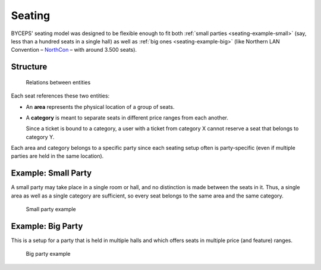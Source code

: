 Seating
=======

BYCEPS' seating model was designed to be flexible enough to fit both
:ref:`small parties <seating-example-small>` (say, less than a hundred
seats in a single hall) as well as :ref:`big ones <seating-example-big>`
(like Northern LAN Convention – NorthCon_ – with around 3.500 seats).

.. _NorthCon: https://www.northcon.de/


Structure
---------

.. figure:: structure.png

   Relations between entities

Each seat references these two entities:

* An **area** represents the physical location of a group of seats.

* A **category** is meant to separate seats in different price ranges
  from each another.

  Since a ticket is bound to a category, a user with a ticket from
  category X cannot reserve a seat that belongs to category Y.

Each area and category belongs to a specific party since each seating
setup often is party-specific (even if multiple parties are held in the
same location).


.. _seating-example-small:

Example: Small Party
--------------------

A small party may take place in a single room or hall, and no
distinction is made between the seats in it. Thus, a single area as well
as a single category are sufficient, so every seat belongs to the same
area and the same category.

.. figure:: example_small.png

   Small party example


.. _seating-example-big:

Example: Big Party
------------------

This is a setup for a party that is held in multiple halls and which
offers seats in multiple price (and feature) ranges.

.. figure:: example_big.png

   Big party example
